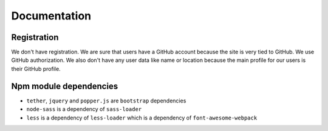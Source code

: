 Documentation
==============

Registration
----------------

We don't have registration. We are sure that users have a GitHub account because the site is very tied to GitHub. We use GitHub authorization.
We also don't have any user data like name or location because the main profile for our users is their GitHub profile.

Npm module dependencies
-------------------------

* ``tether``, ``jquery`` and ``popper.js`` are ``bootstrap`` dependencies
* ``node-sass`` is a dependency of ``sass-loader``
* ``less`` is a dependency of ``less-loader`` which is a dependency of ``font-awesome-webpack``
